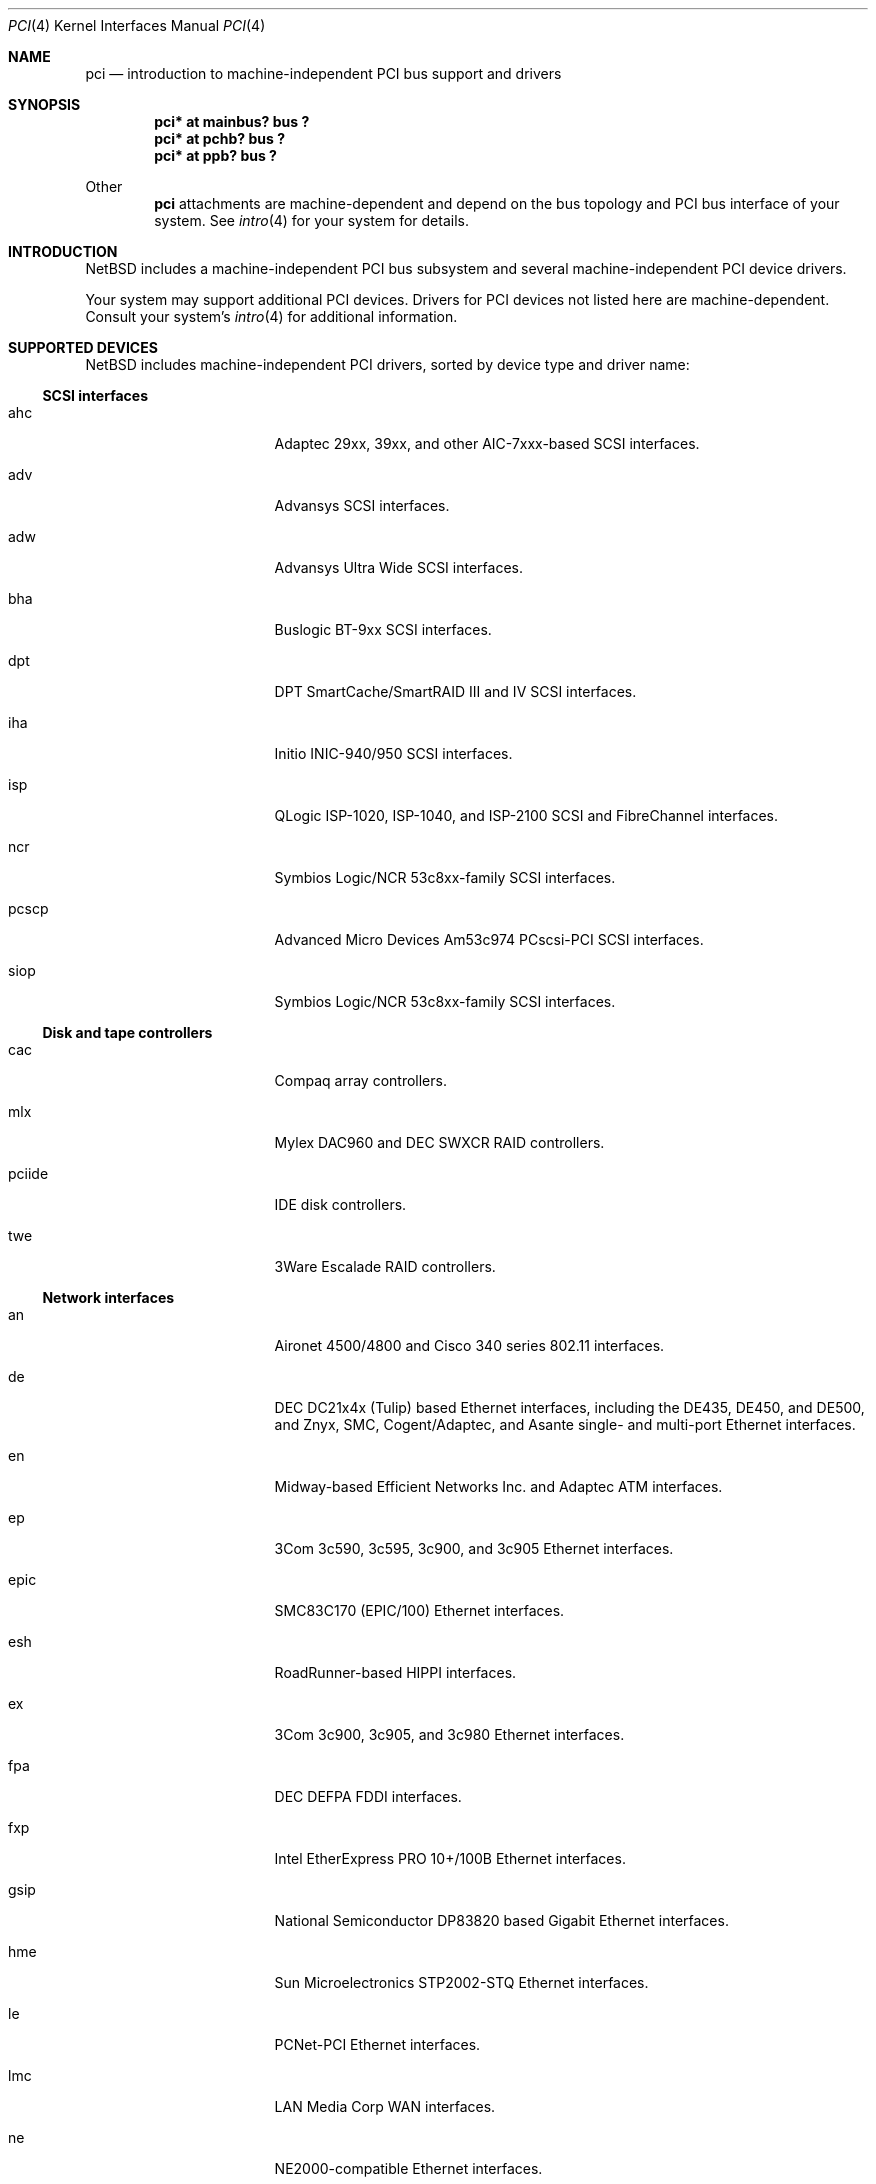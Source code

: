 .\"	$NetBSD: pci.4,v 1.48 2001/07/05 14:47:23 ad Exp $
.\"
.\" Copyright (c) 1997 Jason R. Thorpe.  All rights reserved.
.\" Copyright (c) 1997 Jonathan Stone
.\" All rights reserved.
.\"
.\" Redistribution and use in source and binary forms, with or without
.\" modification, are permitted provided that the following conditions
.\" are met:
.\" 1. Redistributions of source code must retain the above copyright
.\"    notice, this list of conditions and the following disclaimer.
.\" 2. Redistributions in binary form must reproduce the above copyright
.\"    notice, this list of conditions and the following disclaimer in the
.\"    documentation and/or other materials provided with the distribution.
.\" 3. All advertising materials mentioning features or use of this software
.\"    must display the following acknowledgements:
.\"      This product includes software developed by Jonathan Stone
.\" 4. The name of the author may not be used to endorse or promote products
.\"    derived from this software without specific prior written permission
.\"
.\" THIS SOFTWARE IS PROVIDED BY THE AUTHOR ``AS IS'' AND ANY EXPRESS OR
.\" IMPLIED WARRANTIES, INCLUDING, BUT NOT LIMITED TO, THE IMPLIED WARRANTIES
.\" OF MERCHANTABILITY AND FITNESS FOR A PARTICULAR PURPOSE ARE DISCLAIMED.
.\" IN NO EVENT SHALL THE AUTHOR BE LIABLE FOR ANY DIRECT, INDIRECT,
.\" INCIDENTAL, SPECIAL, EXEMPLARY, OR CONSEQUENTIAL DAMAGES (INCLUDING, BUT
.\" NOT LIMITED TO, PROCUREMENT OF SUBSTITUTE GOODS OR SERVICES; LOSS OF USE,
.\" DATA, OR PROFITS; OR BUSINESS INTERRUPTION) HOWEVER CAUSED AND ON ANY
.\" THEORY OF LIABILITY, WHETHER IN CONTRACT, STRICT LIABILITY, OR TORT
.\" (INCLUDING NEGLIGENCE OR OTHERWISE) ARISING IN ANY WAY OUT OF THE USE OF
.\" THIS SOFTWARE, EVEN IF ADVISED OF THE POSSIBILITY OF SUCH DAMAGE.
.\"
.Dd March 31, 1997
.Dt PCI 4
.Os
.Sh NAME
.Nm pci
.Nd introduction to machine-independent PCI bus support and drivers
.Sh SYNOPSIS
.Pp
.Cd "pci* at mainbus? bus ?"
.Cd "pci* at pchb? bus ?"
.Cd "pci* at ppb? bus ?"
.Pp
Other
.Nm
attachments are machine-dependent and depend on the bus topology and
.Tn PCI
bus interface of your system.
See
.Xr intro 4
for your system for details.
.Sh INTRODUCTION
.Nx
includes a machine-independent
.Tn PCI
bus subsystem and
several machine-independent
.Tn PCI
device drivers.
.Pp
Your system may support additional
.Tn PCI
devices.
Drivers for
.Tn PCI
devices not listed here are machine-dependent.
Consult your system's
.Xr intro 4
for additional information.
.Sh SUPPORTED DEVICES
.Nx
includes machine-independent
.Tn PCI
drivers, sorted by device type and driver name:
.Pp
.Ss SCSI interfaces
.Bl -tag -width pcdisplay -offset indent
.It ahc
Adaptec 29xx, 39xx, and other AIC-7xxx-based
.Tn SCSI
interfaces.
.It adv
Advansys
.Tn SCSI
interfaces.
.It adw
Advansys Ultra Wide
.Tn SCSI
interfaces.
.It bha
Buslogic BT-9xx
.Tn SCSI
interfaces.
.It dpt
DPT SmartCache/SmartRAID III and IV
.Tn SCSI
interfaces.
.It iha
Initio INIC-940/950
.Tn SCSI
interfaces.
.It isp
QLogic ISP-1020, ISP-1040, and ISP-2100
.Tn SCSI
and
.Tn FibreChannel
interfaces.
.It ncr
Symbios Logic/NCR 53c8xx-family
.Tn SCSI
interfaces.
.It pcscp
Advanced Micro Devices Am53c974 PCscsi-PCI
.Tn SCSI
interfaces.
.It siop
Symbios Logic/NCR 53c8xx-family
.Tn SCSI
interfaces.
.El
.Pp
.Ss Disk and tape controllers
.Bl -tag -width pcdisplay -offset indent
.It cac
Compaq array controllers.
.It mlx
Mylex DAC960 and DEC SWXCR RAID controllers.
.It pciide
IDE disk controllers.
.It twe
3Ware Escalade RAID controllers.
.El
.Pp
.Ss Network interfaces
.Bl -tag -width pcdisplay -offset indent
.It an
.Tn Aironet
4500/4800 and
.Tn Cisco
340 series 802.11 interfaces.
.It de
.Tn DEC
DC21x4x (Tulip) based
.Tn Ethernet
interfaces, including the DE435,
DE450, and DE500, and Znyx, SMC, Cogent/Adaptec, and Asante single- and
multi-port
.Tn Ethernet
interfaces.
.It en
Midway-based Efficient Networks Inc. and Adaptec ATM interfaces.
.It ep
3Com 3c590, 3c595, 3c900, and 3c905
.Tn Ethernet
interfaces.
.It epic
SMC83C170 (EPIC/100)
.Tn Ethernet
interfaces.
.It esh
RoadRunner-based HIPPI interfaces.
.It ex
3Com 3c900, 3c905, and 3c980
.Tn Ethernet
interfaces.
.It fpa
.Tn DEC
DEFPA
.Tn FDDI
interfaces.
.It fxp
Intel EtherExpress PRO 10+/100B
.Tn Ethernet
interfaces.
.It gsip
National Semiconductor DP83820 based Gigabit
.Tn Ethernet
interfaces.
.It hme
Sun Microelectronics STP2002-STQ
.Tn Ethernet
interfaces.
.It le
PCNet-PCI
.Tn Ethernet
interfaces.
.It lmc
LAN Media Corp WAN interfaces.
.It ne
NE2000-compatible
.Tn Ethernet
interfaces.
.It ntwoc
SDL Communications N2pci and WAN/ic 400 synchronous serial interfaces.
.It rtk
RealTek 8129/8139 based
.Tn Ethernet
interfaces.
.It sf
Adaptec AIC-6915 10/100
.Tn Ethernet
interfaces.
.It sip
Silicon Integrated Systems SiS 900, SiS 7016, and National Semiconductor
DP83815 based
.Tn Ethernet
interfaces.
.It ste
Sundance ST-201 10/100 based
.Tn Ethernet
interfaces.
.It tl
Texas Instruments ThunderLAN-based
.Tn Ethernet
interfaces.
.It tlp
DECchip 21x4x and clone
.Tn Ethernet
interfaces.
.It vr
VIA VT3043 (Rhine) and VT86C100A (Rhine-II)
.Tn Ethernet
interfaces.
.El
.Pp
.Ss Serial interfaces
.Bl -tag -width pcdisplay -offset indent
.It cy
Cyclades Cyclom-4Y, -8Y, and -16Y multi-port serial interfaces.
.It cz
Cyclades-Z series multi-port serial interfaces.
.El
.Pp
.Ss Audio devices
.Bl -tag -width pcdisplay -offset indent
.It auich
Intel I/O Controller Hub integrated AC'97 audio device.
.It auvia
VIA VT82C686A integrated AC'97 audio device.
.It clcs
Cirrus Logic CS4280 audio device.
.It clct
Cirrus Logic CS4281 audio device.
.It cmpci
C-Media CMI8x38 audio device.
.It eap
Ensoniq AudioPCI audio device.
.It esm
ESS Maestro-1/2/2e PCI AC'97 Audio Accelerator audio device.
.It eso
ESS Solo-1 PCI AudioDrive audio device.
.It fms
Forte Media FM801 audio device.
.It neo
NeoMagic MagicMedia 256 audio device.
.It sv
S3 SonicVibes audio device.
.It yds
Yamaha YMF724/740/744/754-based audio device.
.El
.Pp
.Ss Bridges
.Bl -tag -width pcdisplay -offset indent
.It cbb
.Tn PCI
Yenta compatible
.Tn CardBus
bridges.
.It ppb
Generic
.Tn PCI Ns \- Ns Tn PCI
bridges, including
.Tn PCI
expansion backplanes.
.El
.Ss Miscellaneous devices
.Bl -tag -width pcdisplay -offset indent
.It bktr
Brooktree 848 compatible TV cards.
.It iop
I2O I/O processors.
.It ohci
USB OHCI host controllers.
.It pcic
.Tn PCI
.Tn PCMCIA
controllers, including the Cirrus Logic GD6729.
.It puc
PCI
.Dq universal
communications cards, containing
.Nm com
and
.Nm lpt
communications ports.
.It uhci
USB UHCI host controllers.
.It viapm
VIA VT82C686A hardware monitors.
.It vga
VGA graphics boards.
.El
.Pp
.Sh SEE ALSO
.Xr intro 4 ,
.Xr adv 4 ,
.Xr adw 4 ,
.Xr ahc 4 ,
.Xr an 4 ,
.Xr auich 4 ,
.Xr auvia 4 ,
.Xr bha 4 ,
.Xr bktr 4 ,
.Xr cac 4 ,
.Xr cbb 4 ,
.Xr clcs 4 ,
.Xr cmpci 4 ,
.Xr cy 4 ,
.Xr cz 4 ,
.Xr de 4 ,
.Xr dpt 4 ,
.Xr eap 4 ,
.Xr en 4 ,
.Xr ep 4 ,
.Xr epic 4 ,
.Xr esh 4 ,
.Xr esm 4 ,
.Xr eso 4 ,
.Xr ex 4 ,
.Xr fms 4 ,
.Xr fpa 4 ,
.Xr fxp 4 ,
.Xr gsip 4 ,
.Xr hme 4 ,
.Xr iha 4 ,
.Xr iop 4 ,
.Xr isp 4 ,
.Xr le 4 ,
.Xr lmc 4 ,
.Xr mlx 4 ,
.Xr ncr 4 ,
.Xr ne 4 ,
.Xr neo 4 ,
.Xr ntwoc 4 ,
.Xr ohci 4 ,
.Xr pcic 4 ,
.Xr pciide 4 ,
.Xr pcscp 4 ,
.Xr ppb 4 ,
.Xr puc 4 ,
.Xr rtk 4 ,
.Xr sf 4 ,
.Xr siop 4 ,
.Xr sip 4 ,
.Xr ste 4 ,
.Xr sv 4 ,
.Xr tl 4 ,
.Xr tlp 4 ,
.Xr twe 4 ,
.Xr uhci 4 ,
.Xr vga 4 ,
.Xr viapm 4 ,
.Xr vr 4 ,
.Xr wscons 4 ,
.Xr yds 4
.Sh HISTORY
The machine-independent
.Tn PCI
subsystem appeared in
.Nx 1.2 .

